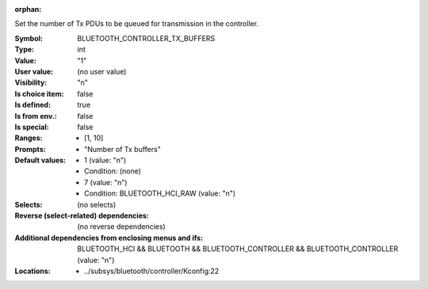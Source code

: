 :orphan:

.. title:: BLUETOOTH_CONTROLLER_TX_BUFFERS

.. option:: CONFIG_BLUETOOTH_CONTROLLER_TX_BUFFERS:
.. _CONFIG_BLUETOOTH_CONTROLLER_TX_BUFFERS:

Set the number of Tx PDUs to be queued for transmission
in the controller.



:Symbol:           BLUETOOTH_CONTROLLER_TX_BUFFERS
:Type:             int
:Value:            "1"
:User value:       (no user value)
:Visibility:       "n"
:Is choice item:   false
:Is defined:       true
:Is from env.:     false
:Is special:       false
:Ranges:

 *  [1, 10]
:Prompts:

 *  "Number of Tx buffers"
:Default values:

 *  1 (value: "n")
 *   Condition: (none)
 *  7 (value: "n")
 *   Condition: BLUETOOTH_HCI_RAW (value: "n")
:Selects:
 (no selects)
:Reverse (select-related) dependencies:
 (no reverse dependencies)
:Additional dependencies from enclosing menus and ifs:
 BLUETOOTH_HCI && BLUETOOTH && BLUETOOTH_CONTROLLER && BLUETOOTH_CONTROLLER (value: "n")
:Locations:
 * ../subsys/bluetooth/controller/Kconfig:22